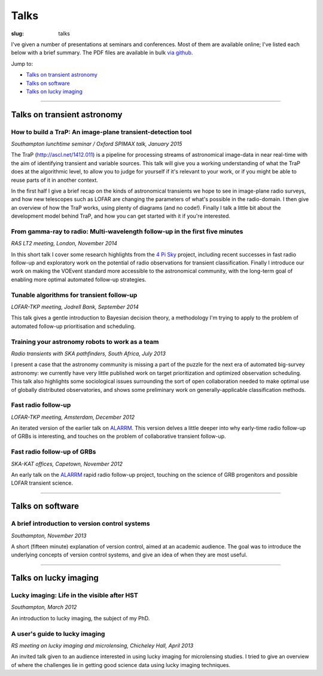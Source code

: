 #####
Talks
#####
:slug: talks

I've given a number of presentations at seminars and conferences.
Most of them are available online; I've listed each below with a brief summary.
The PDF files are available in bulk
`via github <https://github.com/timstaley/presentations>`_.

Jump to:

* `Talks on transient astronomy`_
* `Talks on software`_
* `Talks on lucky imaging`_


-----------


Talks on transient astronomy
------------------------------------------

How to build a TraP: An image-plane transient-detection tool
~~~~~~~~~~~~~~~~~~~~~~~~~~~~~~~~~~~~~~~~~~~~~~~~~~~~~~~~~~~~~~~~~~~~~~~~~~~~~
*Southampton lunchtime seminar / Oxford SPIMAX talk, January 2015*

.. raw:: html

    <button type="button" class="btn btn-sm">
        <a href="https://github.com/timstaley/presentations/blob/master/2015-01_TraP-an-image-plane-transient-discovery-tool/TraP-image-plane-transient-discovery.pdf?raw=true">
            <span class="glyphicon glyphicon-download-alt" aria-hidden="true"></span> PDF
        </a>
    </button>
    <button type="button" class="btn btn-sm">
        <a href="http://www.slideshare.net/TimStaley1/how-to-build-a-trap-an-imageplane-transientdiscovery-tool" target="_blank">
            <span class="glyphicon glyphicon-cloud" aria-hidden="true"></span> Slideshare
        </a>
    </button>

The TraP (http://ascl.net/1412.011) is a pipeline for processing streams of
astronomical image-data in near real-time with the aim of identifying transient
and variable sources.
This talk will give you a working understanding of what the TraP does at the
algorithmic level, to allow you to judge for yourself if it's relevant to your
work, or if you might be able to reuse parts of it in another context.

In the first half I give a brief recap on the kinds of astronomical
transients we hope to see in image-plane radio surveys, and how new telescopes
such as LOFAR are changing the parameters of what's possible in the radio-domain.
I then give an overview of how the TraP works, using plenty of diagrams
(and no code!).
Finally I talk a little bit about the development model behind TraP,
and how you can get started with it if you're interested.


From gamma-ray to radio: Multi-wavelength follow-up in the first five minutes
~~~~~~~~~~~~~~~~~~~~~~~~~~~~~~~~~~~~~~~~~~~~~~~~~~~~~~~~~~~~~~~~~~~~~~~~~~~~~
*RAS LT2 meeting, London, November 2014*

.. raw:: html

    <button type="button" class="btn btn-sm">
        <a href="https://github.com/timstaley/presentations/blob/master/2014-11_gamma-ray-to-radio_RAS_LT2/gamma-ray-to-radio.pdf?raw=true">
            <span class="glyphicon glyphicon-download-alt" aria-hidden="true"></span> PDF
        </a>
    </button>
    <button type="button" class="btn btn-sm">
        <a href="http://www.slideshare.net/TimStaley1/from-gammaray-to-radio-multiwavelength-followup-in-the-first-five-minutes" target="_blank">
            <span class="glyphicon glyphicon-cloud" aria-hidden="true"></span> Slideshare
        </a>
    </button>

In this short talk I cover some research highlights from the `4 Pi Sky`_ project,
including recent successes in fast radio follow-up and exploratory work on the
potential of radio observations for transient classification.
Finally I introduce our work on making the VOEvent standard more accessible to
the astronomical community, with the long-term goal of enabling more optimal
automated follow-up strategies.

.. _4 Pi Sky: http://4pisky.org


Tunable algorithms for transient follow-up
~~~~~~~~~~~~~~~~~~~~~~~~~~~~~~~~~~~~~~~~~~~~~~~~
*LOFAR-TKP meeting, Jodrell Bank, September 2014*

.. raw:: html

    <button type="button" class="btn btn-sm">
        <a href="https://github.com/timstaley/presentations/raw/master/2014-09_Tunable-algos-for-transient-followup_Jodrell/tunable_algos_for_transient_followup.pdf">
            <span class="glyphicon glyphicon-download-alt" aria-hidden="true"></span> PDF
        </a>
    </button>
    <button type="button" class="btn btn-sm">
        <a href="http://www.slideshare.net/TimStaley1/tunable-algorithms-for-transient-followup" target="_blank">
            <span class="glyphicon glyphicon-cloud" aria-hidden="true"></span> Slideshare
        </a>
    </button>

This talk gives a gentle introduction to Bayesian decision theory, a methodology
I'm trying to apply to the problem of automated follow-up prioritisation and
scheduling.


Training your astronomy robots to work as a team
~~~~~~~~~~~~~~~~~~~~~~~~~~~~~~~~~~~~~~~~~~~~~~~~
*Radio transients with SKA pathfinders, South Africa, July 2013*

.. raw:: html

    <button type="button" class="btn btn-sm">
        <a href="https://github.com/timstaley/presentations/blob/master/2013-07_SKA-Transients_ZA/training_your_astro_robots_to_work_as_a_team.pdf?raw=true">
            <span class="glyphicon glyphicon-download-alt" aria-hidden="true"></span> PDF
        </a>
    </button>
    <button type="button" class="btn btn-sm">
        <a href="http://www.slideshare.net/TimStaley1/training-your-astronomy-robots-to-work-as-a-team" target="_blank">
            <span class="glyphicon glyphicon-cloud" aria-hidden="true"></span> Slideshare
        </a>
    </button>

I present a case that the astronomy community is missing a part of the puzzle
for the next era of automated big-survey astronomy: we currently have very
little published work on target prioritization and optimized observation
scheduling. This talk also highlights some sociological issues surrounding the
sort of open collaboration needed to make optimal use of globally distributed
observatories,
and shows some preliminary work on generally-applicable classification methods.


Fast radio follow-up
~~~~~~~~~~~~~~~~~~~~~~~~~~~~~
*LOFAR-TKP meeting, Amsterdam, December 2012*

.. raw:: html

    <button type="button" class="btn btn-sm">
        <a href="https://github.com/timstaley/presentations/blob/master/2012-12_Fast-Radio-Followup_Amsterdam/Fast_radio_followup.pdf?raw=true">
            <span class="glyphicon glyphicon-download-alt" aria-hidden="true"></span> PDF
        </a>
    </button>
    <button type="button" class="btn btn-sm">
        <a href="http://www.slideshare.net/TimStaley1/fast-radio-followup" target="_blank">
            <span class="glyphicon glyphicon-cloud" aria-hidden="true"></span> Slideshare
        </a>
    </button>

An iterated version of the earlier talk on ALARRM_. This version delves a little
deeper into why early-time radio follow-up of GRBs is interesting, and touches
on the problem of collaborative transient follow-up.


Fast radio follow-up of GRBs
~~~~~~~~~~~~~~~~~~~~~~~~~~~~~
*SKA-KAT offices, Capetown, November 2012*

.. raw:: html

    <button type="button" class="btn btn-sm">
        <a href="https://github.com/timstaley/presentations/blob/master/2012-11_Ami-GRBS_Capetown/Fast_radio_followup_of_GRBs.pdf?raw=true">
            <span class="glyphicon glyphicon-download-alt" aria-hidden="true"></span> PDF
        </a>
    </button>
    <button type="button" class="btn btn-sm">
        <a href="http://www.slideshare.net/TimStaley1/fast-radio-followup-of-grbs" target="_blank">
            <span class="glyphicon glyphicon-cloud" aria-hidden="true"></span> Slideshare
        </a>
    </button>

An early talk on the ALARRM_ rapid radio follow-up project, touching on the
science of GRB progenitors and possible LOFAR transient science.

.. _ALARRM: http://4pisky.org/tag/alarrm/


-----------


Talks on software
-----------------

A brief introduction to version control systems
~~~~~~~~~~~~~~~~~~~~~~~~~~~~~~~~~~~~~~~~~~~~~~~
*Southampton, November 2013*

.. raw:: html

    <button type="button" class="btn btn-sm">
        <a href="https://github.com/timstaley/presentations/blob/master/2013-11_DVCS-intro_Soton/Brief_introduction_to_version_control_systems.pdf?raw=true">
            <span class="glyphicon glyphicon-download-alt" aria-hidden="true"></span> PDF
        </a>
    </button>
    <button type="button" class="btn btn-sm">
        <a href="http://www.slideshare.net/TimStaley1/a-brief-introduction-to-version-control-systems" target="_blank">
            <span class="glyphicon glyphicon-cloud" aria-hidden="true"></span> Slideshare
        </a>
    </button>



A short (fifteen minute) explanation of version control, aimed at an academic
audience.  The goal was to introduce the underlying concepts of version control
systems, and give an idea of when they are most useful.


-----------


Talks on lucky imaging
----------------------

Lucky imaging: Life in the visible after HST
~~~~~~~~~~~~~~~~~~~~~~~~~~~~~~~~~~~~~~~~~~~~
*Southampton, March 2012*

.. raw:: html

    <button type="button" class="btn btn-sm">
        <a href="https://github.com/timstaley/presentations/blob/master/2012-03_Intro-to-lucky-imaging_Soton/Lucky_Imaging.pdf?raw=true">
            <span class="glyphicon glyphicon-download-alt" aria-hidden="true"></span> PDF
        </a>
    </button>
    <button type="button" class="btn btn-sm">
        <a href="http://www.slideshare.net/TimStaley1/lucky-imaging-life-in-the-visible-after-hst" target="_blank">
            <span class="glyphicon glyphicon-cloud" aria-hidden="true"></span> Slideshare
        </a>
    </button>

An introduction to lucky imaging, the subject of my PhD.

A user's guide to lucky imaging
~~~~~~~~~~~~~~~~~~~~~~~~~~~~~~~~~~~~~~~~~~~~
*RS meeting on lucky imaging and microlensing, Chicheley Hall, April 2013*

.. raw:: html

    <button type="button" class="btn btn-sm">
        <a href="https://github.com/timstaley/presentations/blob/master/2013-04_Users-guide-to-Lucky-Imaging_Chicheley/users_guide_to_lucky_imaging.pdf?raw=true">
            <span class="glyphicon glyphicon-download-alt" aria-hidden="true"></span> PDF
        </a>
    </button>
    <button type="button" class="btn btn-sm">
        <a href="http://www.slideshare.net/TimStaley1/a-users-guide-to-lucky-imaging" target="_blank">
            <span class="glyphicon glyphicon-cloud" aria-hidden="true"></span> Slideshare
        </a>
    </button>

An invited talk given to an audience interested in using lucky imaging for
microlensing studies. I tried to give an overview of where the challenges lie
in getting good science data using lucky imaging techniques.